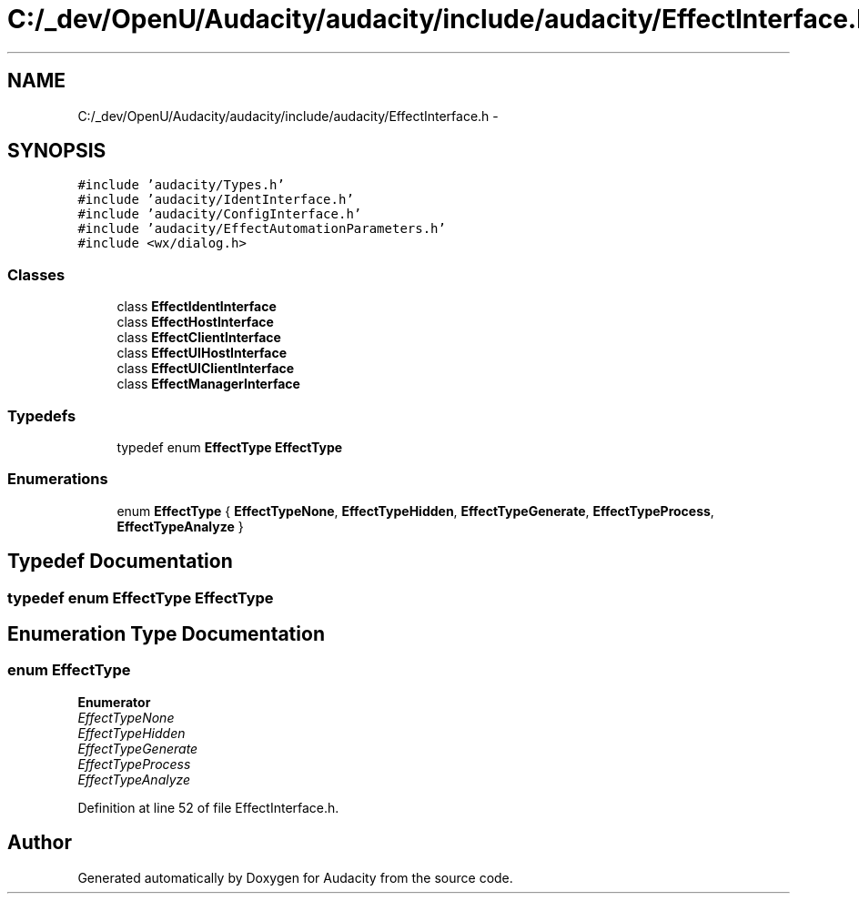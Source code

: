 .TH "C:/_dev/OpenU/Audacity/audacity/include/audacity/EffectInterface.h" 3 "Thu Apr 28 2016" "Audacity" \" -*- nroff -*-
.ad l
.nh
.SH NAME
C:/_dev/OpenU/Audacity/audacity/include/audacity/EffectInterface.h \- 
.SH SYNOPSIS
.br
.PP
\fC#include 'audacity/Types\&.h'\fP
.br
\fC#include 'audacity/IdentInterface\&.h'\fP
.br
\fC#include 'audacity/ConfigInterface\&.h'\fP
.br
\fC#include 'audacity/EffectAutomationParameters\&.h'\fP
.br
\fC#include <wx/dialog\&.h>\fP
.br

.SS "Classes"

.in +1c
.ti -1c
.RI "class \fBEffectIdentInterface\fP"
.br
.ti -1c
.RI "class \fBEffectHostInterface\fP"
.br
.ti -1c
.RI "class \fBEffectClientInterface\fP"
.br
.ti -1c
.RI "class \fBEffectUIHostInterface\fP"
.br
.ti -1c
.RI "class \fBEffectUIClientInterface\fP"
.br
.ti -1c
.RI "class \fBEffectManagerInterface\fP"
.br
.in -1c
.SS "Typedefs"

.in +1c
.ti -1c
.RI "typedef enum \fBEffectType\fP \fBEffectType\fP"
.br
.in -1c
.SS "Enumerations"

.in +1c
.ti -1c
.RI "enum \fBEffectType\fP { \fBEffectTypeNone\fP, \fBEffectTypeHidden\fP, \fBEffectTypeGenerate\fP, \fBEffectTypeProcess\fP, \fBEffectTypeAnalyze\fP }"
.br
.in -1c
.SH "Typedef Documentation"
.PP 
.SS "typedef enum \fBEffectType\fP  \fBEffectType\fP"

.SH "Enumeration Type Documentation"
.PP 
.SS "enum \fBEffectType\fP"

.PP
\fBEnumerator\fP
.in +1c
.TP
\fB\fIEffectTypeNone \fP\fP
.TP
\fB\fIEffectTypeHidden \fP\fP
.TP
\fB\fIEffectTypeGenerate \fP\fP
.TP
\fB\fIEffectTypeProcess \fP\fP
.TP
\fB\fIEffectTypeAnalyze \fP\fP
.PP
Definition at line 52 of file EffectInterface\&.h\&.
.SH "Author"
.PP 
Generated automatically by Doxygen for Audacity from the source code\&.
